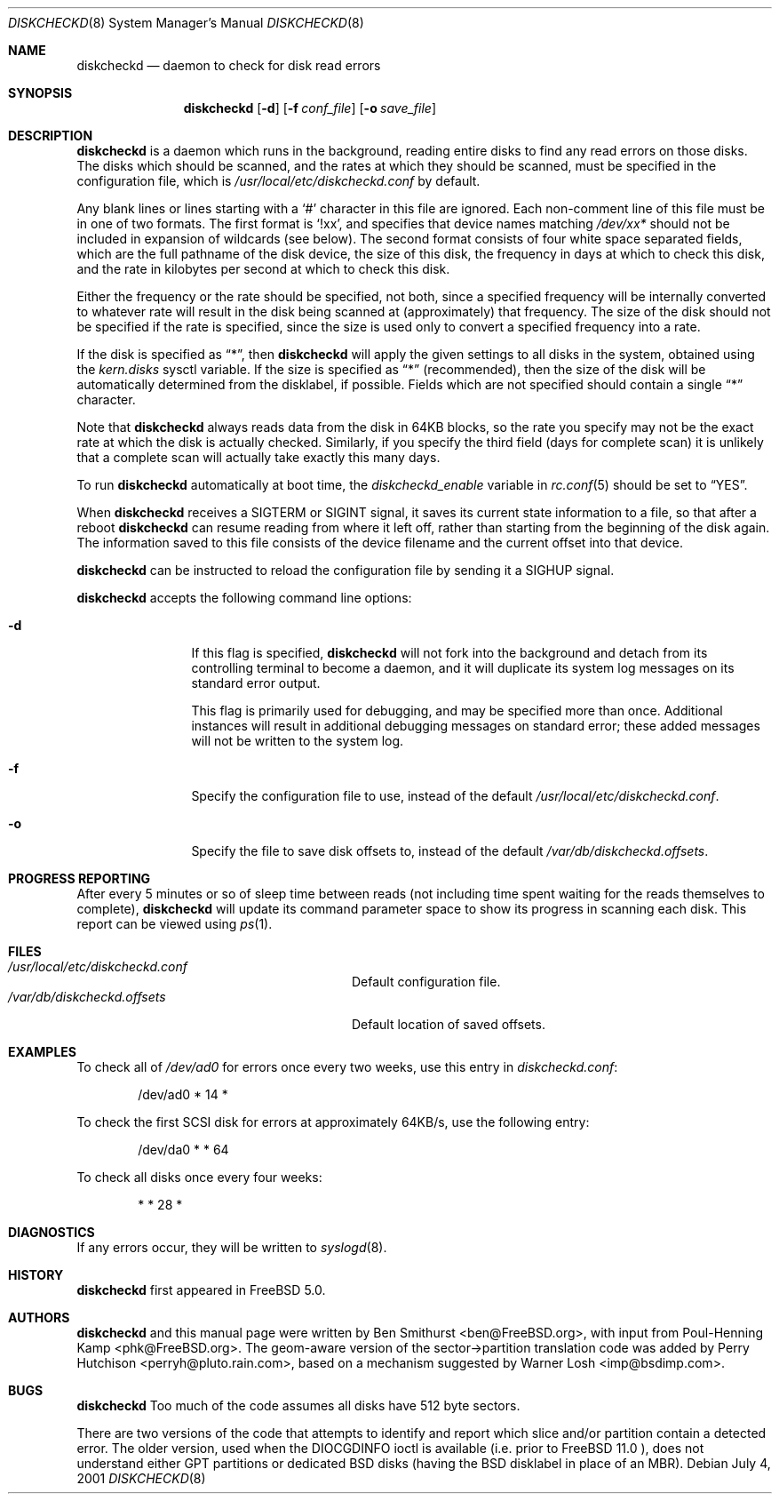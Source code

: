.\" Copyright (c) 2000, 2001 Ben Smithurst <ben@FreeBSD.org>
.\" All rights reserved.
.\"
.\" Redistribution and use in source and binary forms, with or without
.\" modification, are permitted provided that the following conditions
.\" are met:
.\" 1. Redistributions of source code must retain the above copyright
.\"    notice, this list of conditions and the following disclaimer.
.\" 2. Redistributions in binary form must reproduce the above copyright
.\"    notice, this list of conditions and the following disclaimer in the
.\"    documentation and/or other materials provided with the distribution.
.\"
.\" THIS SOFTWARE IS PROVIDED BY THE AUTHOR AND CONTRIBUTORS ``AS IS'' AND
.\" ANY EXPRESS OR IMPLIED WARRANTIES, INCLUDING, BUT NOT LIMITED TO, THE
.\" IMPLIED WARRANTIES OF MERCHANTABILITY AND FITNESS FOR A PARTICULAR PURPOSE
.\" ARE DISCLAIMED.  IN NO EVENT SHALL THE AUTHOR OR CONTRIBUTORS BE LIABLE
.\" FOR ANY DIRECT, INDIRECT, INCIDENTAL, SPECIAL, EXEMPLARY, OR CONSEQUENTIAL
.\" DAMAGES (INCLUDING, BUT NOT LIMITED TO, PROCUREMENT OF SUBSTITUTE GOODS
.\" OR SERVICES; LOSS OF USE, DATA, OR PROFITS; OR BUSINESS INTERRUPTION)
.\" HOWEVER CAUSED AND ON ANY THEORY OF LIABILITY, WHETHER IN CONTRACT, STRICT
.\" LIABILITY, OR TORT (INCLUDING NEGLIGENCE OR OTHERWISE) ARISING IN ANY WAY
.\" OUT OF THE USE OF THIS SOFTWARE, EVEN IF ADVISED OF THE POSSIBILITY OF
.\" SUCH DAMAGE.
.\"
.Dd July 4, 2001
.Dt DISKCHECKD 8
.Os
.Sh NAME
.Nm diskcheckd
.Nd daemon to check for disk read errors
.Sh SYNOPSIS
.Nm
.Op Fl d
.Op Fl f Ar conf_file
.Op Fl o Ar save_file
.Sh DESCRIPTION
.Nm
is a daemon which runs in the background,
reading entire disks to find any read errors on those disks.
The disks which should be scanned,
and the rates at which they should be scanned,
must be specified in the configuration file,
which is
.Pa /usr/local/etc/diskcheckd.conf
by default.
.Pp
Any blank lines or lines starting with a
.Ql #
character in this file are ignored.
Each non-comment line of this file must be in one of two formats.
The first format is
.Ql !xx ,
and specifies that device names matching
.Pa /dev/xx*
should not be included in expansion of wildcards (see below).
The second format consists of four white space separated
fields,
which are the full pathname of the disk device,
the size of this disk,
the frequency in days at which to check this disk,
and the rate in kilobytes per second at which to check this disk.
.Pp
Either the frequency or the rate should be specified, not both,
since a specified frequency will be internally converted to whatever
rate will result in the disk being scanned at (approximately) that
frequency.
The size of the disk should not be specified if the rate is specified,
since the size is used only to convert a specified frequency into a rate.
.Pp
If the disk is specified as
.Dq * ,
then
.Nm
will apply the given settings to all disks in the system,
obtained using the
.Va kern.disks
sysctl variable.
If the size is specified as
.Dq *
(recommended),
then the size of the disk will be automatically determined from the
disklabel,
if possible.
Fields which are not specified should contain a single
.Dq *
character.
.Pp
Note that
.Nm
always reads data from the disk in 64KB blocks,
so the rate you specify may not be the exact rate at which the disk is
actually checked.
Similarly,
if you specify the third field (days for complete scan) it is unlikely
that a complete scan will actually take exactly this many days.
.Pp
To run
.Nm
automatically at boot time,
the
.Va diskcheckd_enable
variable in
.Xr rc.conf 5
should be set to
.Dq YES .
.Pp
When
.Nm
receives a
.Dv SIGTERM
or
.Dv SIGINT
signal,
it saves its current state information to a file,
so that after a reboot
.Nm
can resume reading from where it left off,
rather than starting from the beginning of the disk again.
The information saved to this file consists of the device filename and the
current offset into that device.
.Pp
.Nm
can be instructed to reload the configuration file by sending it a
.Dv SIGHUP
signal.
.Pp
.Nm
accepts the following command line options:
.Bl -tag -width Fl
.It Fl d
If this flag is specified,
.Nm
will not fork into the background and detach from its controlling terminal
to become a daemon,
and it will duplicate its system log messages on its standard error output.
.Pp
This flag is primarily used for debugging,
and may be specified more than once.
Additional instances will result in additional
debugging messages on standard error;
these added messages will not be written to the system log.
.It Fl f
Specify the configuration file to use,
instead of the default
.Pa /usr/local/etc/diskcheckd.conf .
.It Fl o
Specify the file to save disk offsets to,
instead of the default
.Pa /var/db/diskcheckd.offsets .
.El
.Sh PROGRESS REPORTING
After every 5 minutes or so of sleep time between reads
(not including time spent waiting for the reads themselves to complete),
.Nm
will update its command parameter space to show its progress
in scanning each disk.  This report can be viewed using
.Xr ps 1 .
.Sh FILES
.Bl -tag -width /var/db/diskcheckd.offsets -compact
.It Pa /usr/local/etc/diskcheckd.conf
Default configuration file.
.It Pa /var/db/diskcheckd.offsets
Default location of saved offsets.
.El
.Sh EXAMPLES
To check all of
.Pa /dev/ad0
for errors once every two weeks,
use this entry in
.Pa diskcheckd.conf :
.Bd -literal -offset indent
/dev/ad0	*	14	*
.Ed
.Pp
To check the first SCSI disk for errors at approximately 64KB/s,
use the following entry:
.Bd -literal -offset indent
/dev/da0	*	*	64
.Ed
.Pp
To check all disks once every four weeks:
.Bd -literal -offset indent
*	*	28	*
.Ed
.Sh DIAGNOSTICS
If any errors occur,
they will be written to
.Xr syslogd 8 .
.Sh HISTORY
.Nm
first appeared in
.Fx 5.0 .
.Sh AUTHORS
.An -nosplit
.Nm
and this manual page were written by
.An Ben Smithurst Aq ben@FreeBSD.org ,
with input from
.An Poul-Henning Kamp Aq phk@FreeBSD.org .
The geom-aware version of the sector->partition translation code was added by
.An Perry Hutchison Aq perryh@pluto.rain.com ,
based on a mechanism suggested by
.An Warner Losh Aq imp@bsdimp.com .
.Sh BUGS
.Nm
Too much of the code assumes all disks have 512 byte sectors.
.Pp
There are two versions of the code that attempts to identify
and report which slice and/or partition contain a detected error.
The older version, used when the DIOCGDINFO ioctl is available
(i.e. prior to
.Fx 11.0 ),
does not understand either GPT partitions or dedicated BSD disks
(having the BSD disklabel in place of an MBR).
